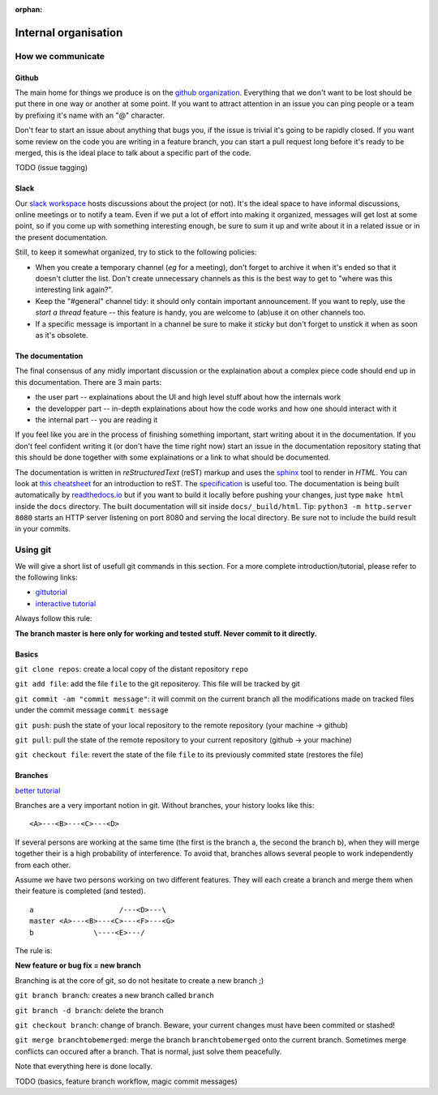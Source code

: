 :orphan:

.. _meta:

*********************
Internal organisation
*********************

How we communicate
==================

Github
------

The main home for things we produce is on the `github organization`_.
Everything that we don't want to be lost should be put there in one way or
another at some point. If you want to attract attention in an issue you
can ping people or a team by prefixing it's name with an "@" character.

Don't fear to start an issue about anything that bugs you, if the issue is
trivial it's going to be rapidly closed. If you want some review on the code
you are writing in a feature branch, you can start a pull request long before
it's ready to be merged, this is the ideal place to talk about a specific part
of the code.

TODO (issue tagging)

Slack
-----

Our `slack workspace`_ hosts discussions about the project (or not). It's the
ideal space to have informal discussions, online meetings or to notify a team.
Even if we put a lot of effort into making it organized, messages will get lost
at some point, so if you come up with something interesting enough, be sure to
sum it up and write about it in a related issue or in the present
documentation.

Still, to keep it somewhat organized, try to stick to the following policies:

- When you create a temporary channel (*eg* for a meeting), don't forget to
  archive it when it's ended so that it doesn't clutter the list. Don't create
  unnecessary channels as this is the best way to get to "where was this
  interesting link again?".
- Keep the "#general" channel tidy: it should only contain important
  announcement. If you want to reply, use the *start a thread* feature -- this
  feature is handy, you are welcome to (ab)use it on other channels too.
- If a specific message is important in a channel be sure to make it *sticky*
  but don't forget to unstick it when as soon as it's obsolete.

The documentation
-----------------

The final consensus of any midly important discussion or the explaination about
a complex piece code should end up in this documentation. There are 3 main parts:

- the user part -- explainations about the UI and high level stuff about
  how the internals work
- the developper part -- in-depth explainations about how the code works and how
  one should interact with it
- the internal part -- you are reading it

If you feel like you are in the process of finishing something important, start
writing about it in the documentation. If you don't feel confident writing it
(or don't have the time right now) start an issue in the documentation
repository stating that this should be done together with some explainations or
a link to what should be documented.

The documentation is written in *reStructuredText* (reST) markup and uses the
`sphinx`_ tool to render in *HTML*. You can look at `this cheatsheet`_ for an
introduction to reST. The `specification`_ is useful too. The documentation is
being built automatically by `readthedocs.io`_ but if you want to build it
locally before pushing your changes, just type ``make html`` inside the
``docs`` directory. The built documentation will sit inside
``docs/_build/html``. Tip: ``python3 -m http.server 8080`` starts an HTTP
server listening on port 8080 and serving the local directory. Be sure not to
include the build result in your commits.


Using git
=========

We will give a short list of usefull git commands in this section.
For a more complete introduction/tutorial, please refer to the following links:

- `gittutorial <https://git-scm.com/docs/gittutorial>`_
- `interactive tutorial <https://try.github.io/levels/1/challenges/1>`_



Always follow this rule: 

**The branch master is here only for working and tested stuff. Never commit to it directly.**


Basics
------------------

``git clone repos``: create a local copy of the distant repository ``repo`` 

``git add file``: add the file ``file`` to the git repositeroy. This file will be tracked by git

``git commit -am "commit message"``: it will commit on the current branch all the modifications made on tracked files under the commit message ``commit message``

``git push``: push the state of your local repository to the remote repository (your machine -> github)

``git pull``: pull the state of the remote repository to your current repository (github -> your machine)

``git checkout file``: revert the state of the file ``file`` to its previously commited state (restores the file)

Branches
------------------
`better tutorial <www.atlassian.com/git/tutorials/using-branches>`_

Branches are a very important notion in git. 
Without branches, your history looks like this:

::

    <A>---<B>---<C>---<D>

If several persons are working at the same time (the first is the branch a, the second the branch b), when they will merge together their is a high probability of interference. To avoid that, branches allows several people to work independently from each other.

Assume we have two persons working on two different features. They will each create a branch and merge them when their feature is completed (and tested). 

::

    a                    /---<D>---\
    master <A>---<B>---<C>---<F>---<G>
    b              \----<E>---/


The rule is:

**New feature or bug fix = new branch**

Branching is at the core of git, so do not hesitate to create a new branch ;)


``git branch branch``: creates a new branch called ``branch``

``git branch -d branch``: delete the branch

``git checkout branch``: change of branch. Beware, your current changes must have been commited or stashed!

``git merge branchtobemerged``: merge the branch ``branchtobemerged`` onto the current branch.
Sometimes merge conflicts can occured after a branch. That is normal, just solve them peacefully.

Note that everything here is done locally.




 

TODO (basics, feature branch workflow, magic commit messages)


.. _github organization: https://github.com/tozti
.. _slack workspace: https://groupware-ens.slack.com
.. _restructured text: http://docutils.sourceforge.net/docs/ref/rst/restructuredtext.html
.. _sphinx: http://www.sphinx-doc.org/en/stable/
.. _this cheatsheet: http://www.sphinx-doc.org/en/stable/rest.html
.. _specification: http://docutils.sourceforge.net/docs/ref/rst/restructuredtext.html
.. _readthedocs.io: https://tozti.readthedocs.io/en/latest/
